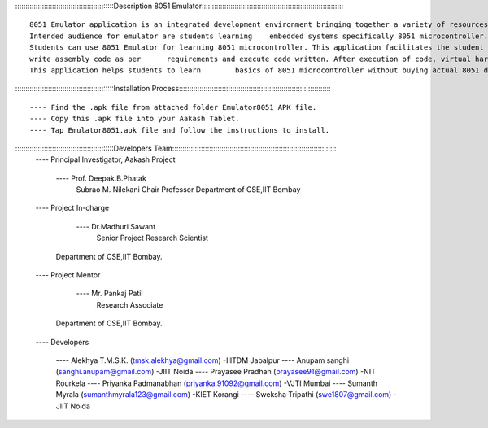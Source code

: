 ::::::::::::::::::::::::::::::::::::::::::::::::Description 8051 Emulator::::::::::::::::::::::::::::::::::::::::::::::::::::::::::::::::::::::

           
	8051 Emulator application is an integrated development environment bringing together a variety of resources required for embedded systems. 
	Intended audience for emulator are students learning 	embedded systems specifically 8051 microcontroller.
	Students can use 8051 Emulator for learning 8051 microcontroller. This application facilitates the student to interface different circuits on ports of the microcontroller, 
	write assembly code as per 	requirements and execute code written. After execution of code, virtual hardware gives behavioural animations in close resemblance to real 8051 Board. 
	This application helps students to learn 	basics of 8051 microcontroller without buying actual 8051 development board.


::::::::::::::::::::::::::::::::::::::::::::::::Installation Process:::::::::::::::::::::::::::::::::::::::::::::::::::::::::::::::::::::::::::

	---- Find the .apk file from attached folder Emulator8051 APK file.
	---- Copy this .apk file into your Aakash Tablet.
	---- Tap Emulator8051.apk file and follow the instructions to install.


::::::::::::::::::::::::::::::::::::::::::::::::Developers Team::::::::::::::::::::::::::::::::::::::::::::::::::::::::::::::::::::::::::::::::
	---- Principal Investigator, Aakash Project

		---- 	Prof. Deepak.B.Phatak
			Subrao M. Nilekani Chair Professor
			Department of CSE,IIT Bombay

	---- Project  In-charge

		---- 	Dr.Madhuri Sawant
			Senior Project Research Scientist
            Department of CSE,IIT Bombay. 

	---- Project Mentor 

		----	Mr. Pankaj Patil
 			Research Associate
            Department of CSE,IIT Bombay.

	---- Developers

		---- Alekhya T.M.S.K.		(tmsk.alekhya@gmail.com)		-IIITDM Jabalpur
		---- Anupam sanghi			(sanghi.anupam@gmail.com)		-JIIT Noida
		---- Prayasee Pradhan 		(prayasee91@gmail.com)			-NIT Rourkela
		---- Priyanka Padmanabhan	(priyanka.91092@gmail.com)		-VJTI Mumbai
 		---- Sumanth Myrala			(sumanthmyrala123@gmail.com)	-KIET Korangi
		---- Sweksha Tripathi		(swe1807@gmail.com)				-JIIT Noida
	